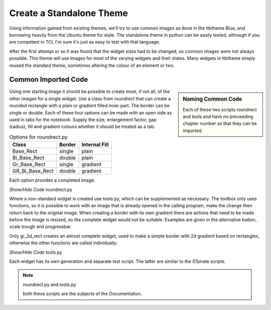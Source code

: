 ﻿Create a Standalone Theme
=========================

Using information gained from existing themes, we'll try to use common images
as done in the ttktheme Blue, and borrowing heavily from the Ubuntu theme for
style. The standalone theme in python can be easily tested, although if you 
are competent in TCL I'm sure it's just as easy to test with that language.

After the first attempt or so it was found that the widget sizes had to be 
changed, so common images were not always possible. This 
theme will use images for most of the varying widgets and their states. Many 
widgets in ttktheme simply reused the standard theme, sometimes altering the
colour of an element or two. 

Common Imported Code
--------------------

.. sidebar:: Naming Common Code

   Each of these two scripts roundrect and tools and have no preceeding chapter 
   number so that they can be imported.

Using one starting image it should be possible to create most, if not all, of 
the other images for a single widget. Use a class from roundrect
that can create a rounded rectangle with a plain or gradient filled inner 
part. The border can be single or double. Each of these four options 
can be made with an open side as used in tabs for the notebook. Supply the 
size, enlargement factor, gap (radius), fill and gradient colours whether it 
should be treated as a tab.

.. table:: Options for roundrect.py

   =============== ======== =============
   Class           Border   Internal Fill
   =============== ======== =============
   Base_Rect         single plain
   Bi_Base_Rect      double plain
   Gr_Base_Rect      single gradient
   GR_Bi_Base_Rect   double gradient
   =============== ======== =============

Each option provides a completed image.

.. container:: toggle

   .. container:: header

       *Show/Hide Code* roundrect.py

   .. literalinclude:: ../examples/roundrect.py

Where a non-standard widget is created use tools.py, which can be supplemented
as necessary. The toolbox only uses functions, so it is possible to 
work with an image that is already opened in the calling program, make the 
change then return back to the original image. When creating a border with
its own gradient there are actions that need to be made before the image is
resized, so the complete widget would not be suitable. Examples are given in
the alternative button, scale trough and progressbar.

Only gr_2d_rect creates an almost complete widget, used to make a simple
border with 2d gradient based on rectangles, otherwise the other functions
are called individually.  

.. container:: toggle

   .. container:: header

       *Show/Hide Code* tools.py

   .. literalinclude:: ../examples/tools.py

Each widget has its own generation and separate test script. The latter are 
similar to the 07pirate scripts. 

.. note:: roundrect.py and tools.py

   both these scripts are the subjects of the Documentation.